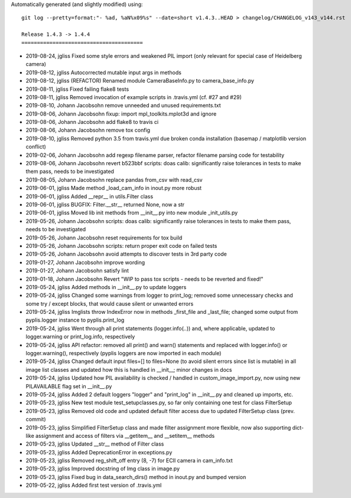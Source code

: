 Automatically generated (and slightly modified) using::

  git log --pretty=format:"- %ad, %aN%x09%s" --date=short v1.4.3..HEAD > changelog/CHANGELOG_v143_v144.rst

  Release 1.4.3 -> 1.4.4
  =======================================

- 2019-08-24, jgliss	Fixed some style errors and weakened PIL import (only relevant for special case of Heidelberg camera)
- 2019-08-12, jgliss	Autocorrected mutable input args in methods
- 2019-08-12, jgliss	(REFACTOR) Renamed module CameraBaseInfo.py to camera_base_info.py
- 2019-08-11, jgliss	Fixed failing flake8 tests
- 2019-08-11, jgliss	Removed invocation of example scripts in .travis.yml (cf. #27 and #29)
- 2019-08-10, Johann Jacobsohn	remove unneeded and unused requirements.txt
- 2019-08-06, Johann Jacobsohn	fixup: import mpl_toolkits.mplot3d and ignore
- 2019-08-06, Johann Jacobsohn	add flake8 to travis ci
- 2019-08-06, Johann Jacobsohn	remove tox config
- 2019-08-10, jgliss	Removed python 3.5 from travis.yml due broken conda installation (basemap / matplotlib version conflict)
- 2019-02-06, Johann Jacobsohn	add regexp filename parser, refactor filename parsing code for testability
- 2019-08-06, Johann Jacobsohn	revert b523bbf scripts: doas calib: significantly raise tolerances in tests to make them pass, needs to be investigated
- 2019-08-05, Johann Jacobsohn	replace pandas from_csv with read_csv
- 2019-06-01, jgliss	Made method _load_cam_info in inout.py more robust
- 2019-06-01, jgliss	Added __repr__ in utils.Filter class
- 2019-06-01, jgliss	BUGFIX: Filter.__str__ returned None, now a str
- 2019-06-01, jgliss	Moved lib init methods from __init__.py into new module _init_utils.py
- 2019-05-26, Johann Jacobsohn	scripts: doas calib: significantly raise tolerances in tests to make them pass, needs to be investigated
- 2019-05-26, Johann Jacobsohn	reset requirements for tox build
- 2019-05-26, Johann Jacobsohn	scripts: return proper exit code on failed tests
- 2019-05-26, Johann Jacobsohn	avoid attempts to discover tests in 3rd party code
- 2019-01-27, Johann Jacobsohn	improve wording
- 2019-01-27, Johann Jacobsohn	satisfy lint
- 2019-01-18, Johann Jacobsohn	Revert "WIP to pass tox scripts - needs to be reverted and fixed!"
- 2019-05-24, jgliss	Added methods in __init__.py to update loggers
- 2019-05-24, jgliss	Changed some warnings from logger to print_log; removed some unnecessary checks and some try / except blocks, that would cause silent or unwanted errors
- 2019-05-24, jgliss	Imglists throw IndexError now in methods _first_file and _last_file; changed some output from pyplis.logger instance to pyplis.print_log
- 2019-05-24, jgliss	Went through all print statements (logger.info(..)) and, where applicable, updated to logger.warning or print_log.info, respectively
- 2019-05-24, jgliss	API refactor: removed all print() and warn() statements and replaced with logger.info() or logger.warning(), respectively (pyplis loggers are now imported in each module)
- 2019-05-24, jgliss	Changed default input files=[] to files=None (to avoid silent errors since list is mutable) in all image list classes and updated how this is handled in __init__; minor changes in docs
- 2019-05-24, jgliss	Updated how PIL availability is checked / handled in custom_image_import.py, now using new PILAVAILABLE flag set in __init__.py
- 2019-05-24, jgliss	Added 2 default loggers "logger" and "print_log" in __init__.py and cleaned up imports, etc.
- 2019-05-23, jgliss	New test module test_setupclasses.py, so far only containing one test for class FilterSetup
- 2019-05-23, jgliss	Removed old code and updated default filter access due to updated FilterSetup class (prev. commit)
- 2019-05-23, jgliss	Simplified FilterSetup class and made filter assignment more flexible, now also supporting dict-like assignment and access of filters via __getitem__ and __setitem__ methods
- 2019-05-23, jgliss	Updated __str__ method of Filter class
- 2019-05-23, jgliss	Added DeprecationError in exceptions.py
- 2019-05-23, jgliss	Removed reg_shift_off entry (8, -7) for ECII camera in cam_info.txt
- 2019-05-23, jgliss	Improved docstring of Img class in image.py
- 2019-05-23, jgliss	Fixed bug in data_search_dirs() method in inout.py and bumped version
- 2019-05-22, jgliss	Added first test version of .travis.yml
